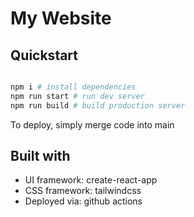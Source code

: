 * My Website
** Quickstart

#+BEGIN_SRC sh

  npm i # install dependencies
  npm run start # run dev server
  npm run build # build production server

#+END_SRC

To deploy, simply merge code into main

** Built with

 - UI framework: create-react-app
 - CSS framework: tailwindcss
 - Deployed via: github actions
